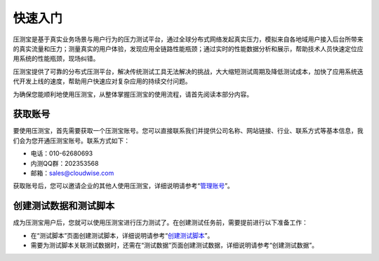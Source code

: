 快速入门
======

压测宝是基于真实业务场景与用户行为的压力测试平台，通过全球分布式网络发起真实压力，模拟来自各地域用户接入后台所带来的真实流量和压力；测量真实的用户体验，发现应用全链路性能瓶颈；通过实时的性能数据分析和展示，帮助技术人员快速定位应用系统的性能瓶颈，现场纠错。

压测宝提供了可靠的分布式压测平台，解决传统测试工具无法解决的挑战，大大缩短测试周期及降低测试成本，加快了应用系统迭代开发上线的速度，帮助用户快速应对复杂应用的持续交付问题。

为确保您能顺利地使用压测宝，从整体掌握压测宝的使用流程，请首先阅读本部分内容。

获取账号
------

要使用压测宝，首先需要获取一个压测宝账号。您可以直接联系我们并提供公司名称、网站链接、行业、联系方式等基本信息，我们会为您开通压测宝账号。联系方式如下：

* 电话：010-62680693

* 内测QQ群：202353568

* 邮箱：sales@cloudwise.com

获取账号后，您可以邀请企业的其他人使用压测宝，详细说明请参考“`管理账号 <http://alina-docs.readthedocs.io/en/latest//>`_”。

创建测试数据和测试脚本
------------------

成为压测宝用户后，您就可以使用压测宝进行压力测试了。在创建测试任务前，需要提前进行以下准备工作：

* 在“测试脚本”页面创建测试脚本，详细说明请参考“`创建测试脚本 <http://alina-docs.readthedocs.io/en/latest//>`_”。

* 需要为测试脚本关联测试数据时，还需在“测试数据”页面创建测试数据，详细说明请参考“创建测试数据”。